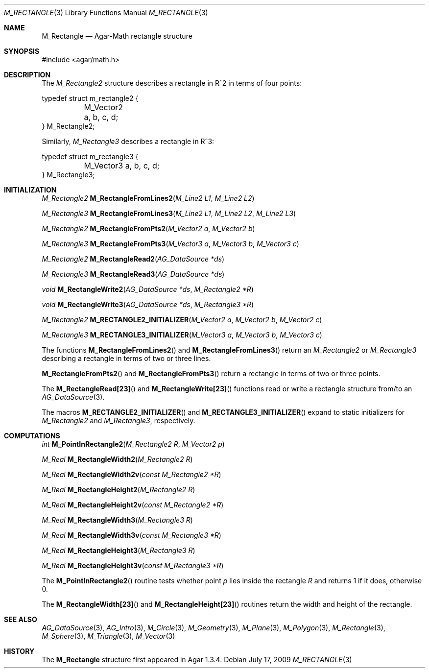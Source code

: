 .\"
.\" Copyright (c) 2009-2011 Hypertriton, Inc. <http://hypertriton.com/>
.\"
.\" Redistribution and use in source and binary forms, with or without
.\" modification, are permitted provided that the following conditions
.\" are met:
.\" 1. Redistributions of source code must retain the above copyright
.\"    notice, this list of conditions and the following disclaimer.
.\" 2. Redistributions in binary form must reproduce the above copyright
.\"    notice, this list of conditions and the following disclaimer in the
.\"    documentation and/or other materials provided with the distribution.
.\" 
.\" THIS SOFTWARE IS PROVIDED BY THE AUTHOR ``AS IS'' AND ANY EXPRESS OR
.\" IMPLIED WARRANTIES, INCLUDING, BUT NOT LIMITED TO, THE IMPLIED
.\" WARRANTIES OF MERCHANTABILITY AND FITNESS FOR A PARTICULAR PURPOSE
.\" ARE DISCLAIMED. IN NO EVENT SHALL THE AUTHOR BE LIABLE FOR ANY DIRECT,
.\" INDIRECT, INCIDENTAL, SPECIAL, EXEMPLARY, OR CONSEQUENTIAL DAMAGES
.\" (INCLUDING BUT NOT LIMITED TO, PROCUREMENT OF SUBSTITUTE GOODS OR
.\" SERVICES; LOSS OF USE, DATA, OR PROFITS; OR BUSINESS INTERRUPTION)
.\" HOWEVER CAUSED AND ON ANY THEORY OF LIABILITY, WHETHER IN CONTRACT,
.\" STRICT LIABILITY, OR TORT (INCLUDING NEGLIGENCE OR OTHERWISE) ARISING
.\" IN ANY WAY OUT OF THE USE OF THIS SOFTWARE EVEN IF ADVISED OF THE
.\" POSSIBILITY OF SUCH DAMAGE.
.\"
.Dd July 17, 2009
.Dt M_RECTANGLE 3
.Os
.ds vT Agar-Math API Reference
.ds oS Agar 1.3.4
.Sh NAME
.Nm M_Rectangle
.Nd Agar-Math rectangle structure
.Sh SYNOPSIS
.Bd -literal
#include <agar/math.h>
.Ed
.Sh DESCRIPTION
.\" MANLINK(M_Rectangle2)
The
.Ft M_Rectangle2
structure describes a rectangle in R^2 in terms of four points:
.Bd -literal
typedef struct m_rectangle2 {
	M_Vector2 a, b, c, d;
} M_Rectangle2;
.Ed
.\" MANLINK(M_Rectangle3)
.Pp
Similarly,
.Ft M_Rectangle3
describes a rectangle in R^3:
.Bd -literal
typedef struct m_rectangle3 {
	M_Vector3 a, b, c, d;
} M_Rectangle3;
.Ed
.Sh INITIALIZATION
.nr nS 1
.Ft M_Rectangle2
.Fn M_RectangleFromLines2 "M_Line2 L1" "M_Line2 L2"
.Pp
.Ft M_Rectangle3
.Fn M_RectangleFromLines3 "M_Line2 L1" "M_Line2 L2" "M_Line2 L3"
.Pp
.Ft M_Rectangle2
.Fn M_RectangleFromPts2 "M_Vector2 a" "M_Vector2 b"
.Pp
.Ft M_Rectangle3
.Fn M_RectangleFromPts3 "M_Vector3 a" "M_Vector3 b" "M_Vector3 c"
.Pp
.Ft M_Rectangle2
.Fn M_RectangleRead2 "AG_DataSource *ds"
.Pp
.Ft M_Rectangle3
.Fn M_RectangleRead3 "AG_DataSource *ds"
.Pp
.Ft void
.Fn M_RectangleWrite2 "AG_DataSource *ds" "M_Rectangle2 *R"
.Pp
.Ft void
.Fn M_RectangleWrite3 "AG_DataSource *ds" "M_Rectangle3 *R"
.Pp
.Ft M_Rectangle2
.Fn M_RECTANGLE2_INITIALIZER "M_Vector2 a" "M_Vector2 b" "M_Vector2 c"
.Pp
.Ft M_Rectangle3
.Fn M_RECTANGLE3_INITIALIZER "M_Vector3 a" "M_Vector3 b" "M_Vector3 c"
.Pp
.nr nS 0
The functions
.Fn M_RectangleFromLines2
and
.Fn M_RectangleFromLines3
return an
.Ft M_Rectangle2
or
.Ft M_Rectangle3
describing a rectangle in terms of two or three lines.
.Pp
.Fn M_RectangleFromPts2
and
.Fn M_RectangleFromPts3
return a rectangle in terms of two or three points.
.Pp
The
.Fn M_RectangleRead[23]
and
.Fn M_RectangleWrite[23]
functions read or write a rectangle structure from/to an
.Xr AG_DataSource 3 .
.Pp
The macros
.Fn M_RECTANGLE2_INITIALIZER
and
.Fn M_RECTANGLE3_INITIALIZER
expand to static initializers for
.Ft M_Rectangle2
and
.Ft M_Rectangle3 ,
respectively.
.Sh COMPUTATIONS
.nr nS 1
.Ft int
.Fn M_PointInRectangle2 "M_Rectangle2 R" "M_Vector2 p"
.Pp
.Ft M_Real
.Fn M_RectangleWidth2 "M_Rectangle2 R"
.Pp
.Ft M_Real
.Fn M_RectangleWidth2v "const M_Rectangle2 *R"
.Pp
.Ft M_Real
.Fn M_RectangleHeight2 "M_Rectangle2 R"
.Pp
.Ft M_Real
.Fn M_RectangleHeight2v "const M_Rectangle2 *R"
.Pp
.Ft M_Real
.Fn M_RectangleWidth3 "M_Rectangle3 R"
.Pp
.Ft M_Real
.Fn M_RectangleWidth3v "const M_Rectangle3 *R"
.Pp
.Ft M_Real
.Fn M_RectangleHeight3 "M_Rectangle3 R"
.Pp
.Ft M_Real
.Fn M_RectangleHeight3v "const M_Rectangle3 *R"
.Pp
.nr nS 0
The
.Fn M_PointInRectangle2
routine tests whether point
.Fa p
lies inside the rectangle
.Fa R
and returns 1 if it does, otherwise 0.
.Pp
The
.Fn M_RectangleWidth[23]
and
.Fn M_RectangleHeight[23]
routines return the width and height of the rectangle.
.Sh SEE ALSO
.Xr AG_DataSource 3 ,
.Xr AG_Intro 3 ,
.Xr M_Circle 3 ,
.Xr M_Geometry 3 ,
.Xr M_Plane 3 ,
.Xr M_Polygon 3 ,
.Xr M_Rectangle 3 ,
.Xr M_Sphere 3 ,
.Xr M_Triangle 3 ,
.Xr M_Vector 3
.Sh HISTORY
The
.Nm
structure first appeared in Agar 1.3.4.
